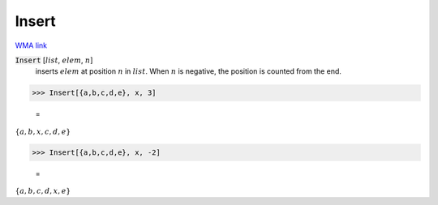 Insert
======

`WMA link <https://reference.wolfram.com/language/ref/Insert.html>`_


:code:`Insert` [:math:`list`, :math:`elem`, :math:`n`]
    inserts :math:`elem` at position :math:`n` in :math:`list`. When :math:`n` is negative,           the position is counted from the end.





>>> Insert[{a,b,c,d,e}, x, 3]

    =
:math:`\left\{a,b,x,c,d,e\right\}`


>>> Insert[{a,b,c,d,e}, x, -2]

    =
:math:`\left\{a,b,c,d,x,e\right\}`


